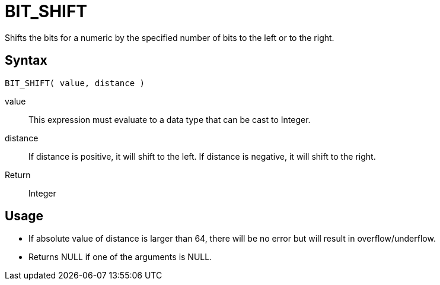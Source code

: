 ////
Licensed to the Apache Software Foundation (ASF) under one
or more contributor license agreements.  See the NOTICE file
distributed with this work for additional information
regarding copyright ownership.  The ASF licenses this file
to you under the Apache License, Version 2.0 (the
"License"); you may not use this file except in compliance
with the License.  You may obtain a copy of the License at
  http://www.apache.org/licenses/LICENSE-2.0
Unless required by applicable law or agreed to in writing,
software distributed under the License is distributed on an
"AS IS" BASIS, WITHOUT WARRANTIES OR CONDITIONS OF ANY
KIND, either express or implied.  See the License for the
specific language governing permissions and limitations
under the License.
////
= BIT_SHIFT 

Shifts the bits for a numeric by the specified number of bits to the left or to the right.

== Syntax
----
BIT_SHIFT( value, distance )
----
value:: This expression must evaluate to a data type that can be cast to Integer.
distance::
If distance is positive, it will shift to the left.
If distance is negative, it will shift to the right.

Return:: Integer

== Usage

* If absolute value of distance is larger than 64, there will be no error but will result in overflow/underflow.
* Returns NULL if one of the arguments is NULL. 